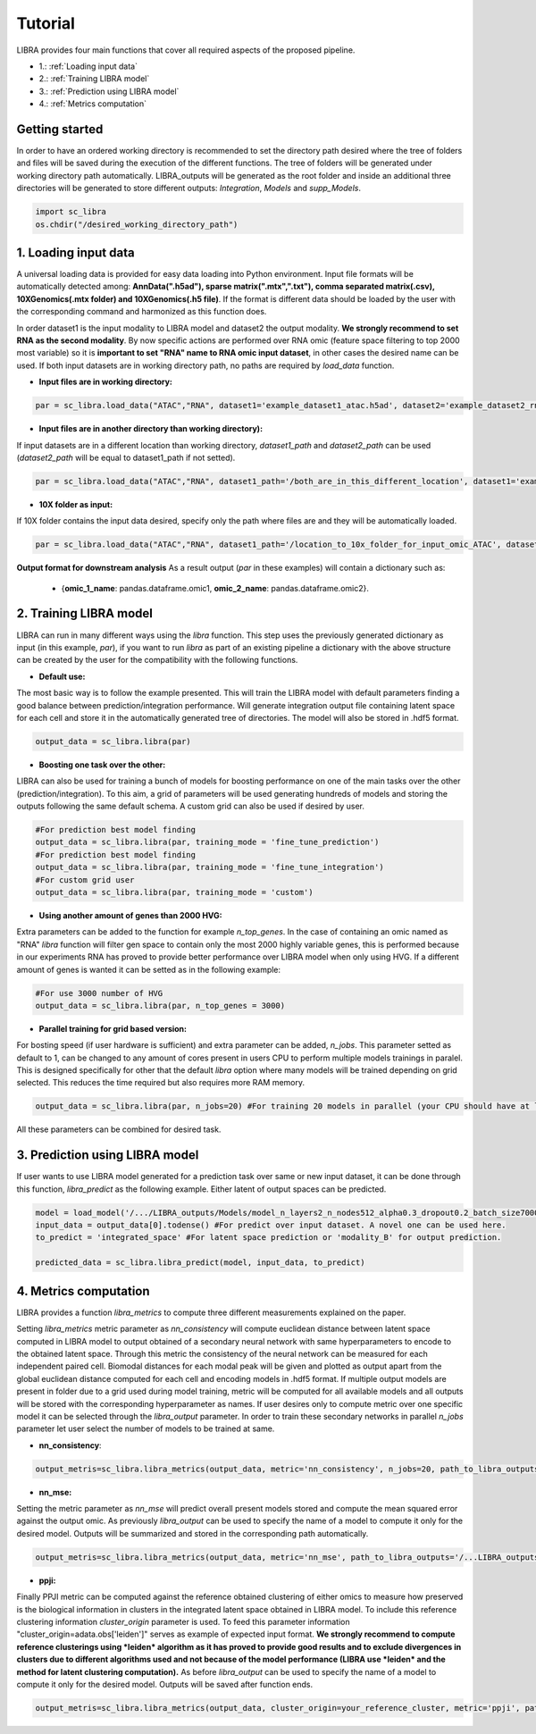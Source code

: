 Tutorial
==========

LIBRA provides four main functions that cover all required aspects of the proposed pipeline.

- 1.: :ref:`Loading input data`
- 2.: :ref:`Training LIBRA model`
- 3.: :ref:`Prediction using LIBRA model`
- 4.: :ref:`Metrics computation`

Getting started
------------

In order to have an ordered working directory is recommended to set the directory path desired where the tree of folders and files will be saved during the execution of the different functions. The tree of folders will be generated under working directory path automatically. LIBRA_outputs will be generated as the root folder and inside an additional three directories will be generated to store different outputs: *Integration*, *Models* and *supp_Models*.

.. code-block:: python

    import sc_libra
    os.chdir("/desired_working_directory_path")

.. _Loading input data:

1. Loading input data 
------------------

A universal loading data is provided for easy data loading into Python environment. Input file formats will be automatically detected among: **AnnData(".h5ad"), sparse matrix(".mtx",".txt"), comma separated matrix(.csv), 10XGenomics(.mtx folder) and 10XGenomics(.h5 file)**. If the format is different data should be loaded by the user with the corresponding command and harmonized as this function does. 

In order dataset1 is the input modality to LIBRA model and dataset2 the output modality. **We strongly recommend to set RNA as the second modality**. By now specific actions are performed over RNA omic (feature space filtering to top 2000 most variable) so it is **important to set "RNA" name to RNA omic input dataset**, in other cases the desired name can be used. If both input datasets are in working directory path, no paths are required by *load_data* function.

- **Input files are in working directory:**

.. code-block:: python

    par = sc_libra.load_data("ATAC","RNA", dataset1='example_dataset1_atac.h5ad', dataset2='example_dataset2_rna.h5ad')
    
- **Input files are in another directory than working directory):**

If input datasets are in a different location than working directory, *dataset1_path* and *dataset2_path* can be used (*dataset2_path* will be equal to dataset1_path if not setted).

.. code-block:: python

    par = sc_libra.load_data("ATAC","RNA", dataset1_path='/both_are_in_this_different_location', dataset1='example_dataset1_atac', dataset2='example_dataset2_rna.h5ad')

- **10X folder as input:**

If 10X folder contains the input data desired, specify only the path where files are and they will be automatically loaded.

.. code-block:: python

    par = sc_libra.load_data("ATAC","RNA", dataset1_path='/location_to_10x_folder_for_input_omic_ATAC', dataset2_path='/location_to_10x_folder_for_output_omic_RNA')

**Output format for downstream analysis**
As a result output (*par* in these examples) will contain a dictionary such as:

   - {**omic_1_name**: pandas.dataframe.omic1, **omic_2_name**: pandas.dataframe.omic2}.

.. _Training LIBRA model:

2. Training LIBRA model
--------------------

LIBRA can run in many different ways using the *libra* function. This step uses the previously generated dictionary as input (in this example, *par*), if you want to run *libra* as part of an existing pipeline a dictionary with the above structure can be created by the user for the compatibility with the following functions. 

- **Default use:**

The most basic way is to follow the example presented. This will train the LIBRA model with default parameters finding a good balance between prediction/integration performance. Will generate integration output file containing latent space for each cell and store it in the automatically generated tree of directories. The model will also be stored in .hdf5 format.

.. code-block:: python

    output_data = sc_libra.libra(par)

- **Boosting one task over the other:**

LIBRA can also be used for training a bunch of models for boosting performance on one of the main tasks over the other (prediction/integration). To this aim, a grid of parameters will be used generating hundreds of models and storing the outputs following the same default schema. A custom grid can also be used if desired by user.

.. code-block:: python

    #For prediction best model finding
    output_data = sc_libra.libra(par, training_mode = 'fine_tune_prediction') 
    #For prediction best model finding
    output_data = sc_libra.libra(par, training_mode = 'fine_tune_integration') 
    #For custom grid user
    output_data = sc_libra.libra(par, training_mode = 'custom') 
 
- **Using another amount of genes than 2000 HVG:**

Extra parameters can be added to the function for example *n_top_genes*. In the case of containing an omic named as "RNA" *libra* function will filter gen space to contain only the most 2000 highly variable genes, this is performed because in our experiments RNA has proved to provide better performance over LIBRA model when only using HVG. If a different amount of genes is wanted it can be setted as in the following example:

.. code-block:: python
    
    #For use 3000 number of HVG
    output_data = sc_libra.libra(par, n_top_genes = 3000) 
    
- **Parallel training for grid based version:**

For bosting speed (if user hardware is sufficient) and extra parameter can be added, *n_jobs*. This parameter setted as default to 1, can be changed to any amount of cores present in users CPU to perform multiple models trainings in paralel. This is designed specifically for other that the default *libra* option where many models will be trained depending on grid selected. This reduces the time required but also requires more RAM memory.

.. code-block:: python

    output_data = sc_libra.libra(par, n_jobs=20) #For training 20 models in parallel (your CPU should have at least 20 cores, and enought RAM to handle them in memmory).

All these parameters can be combined for desired task.

.. _Prediction using LIBRA model:

3. Prediction using LIBRA model
----------------------------

If user wants to use LIBRA model generated for a prediction task over same or new input dataset, it can be done through this function, *libra_predict* as the following example. Either latent of output spaces can be predicted.

.. code-block:: python
    
    model = load_model('/.../LIBRA_outputs/Models/model_n_layers2_n_nodes512_alpha0.3_dropout0.2_batch_size7000_mid_layer10.hdf5')
    input_data = output_data[0].todense() #For predict over input dataset. A novel one can be used here.
    to_predict = 'integrated_space' #For latent space prediction or 'modality_B' for output prediction.
    
    predicted_data = sc_libra.libra_predict(model, input_data, to_predict)

.. _Metrics computation:

4. Metrics computation
-------------------
LIBRA provides a function *libra_metrics* to compute three different measurements explained on the paper.

Setting *libra_metrics* metric parameter as *nn_consistency* will compute euclidean distance between latent space computed in LIBRA model to output obtained of a secondary neural network with same hyperparameters to encode to the obtained latent space. Through this metric the consistency of the neural network can be measured for each independent paired cell. Biomodal distances for each modal peak will be given and plotted as output apart from the global euclidean distance computed for each cell and encoding models in .hdf5 format. If multiple output models are present in folder due to a grid used during model training, metric will be computed for all available models and all outputs will be stored with the corresponding hyperparameter as names. If user desires only to compute metric over one specific model it can be selected through the *libra_output* parameter. In order to train these secondary networks in parallel *n_jobs* parameter let user select the number of models to be trained at same.

- **nn_consistency**:

.. code-block:: python
    
    output_metris=sc_libra.libra_metrics(output_data, metric='nn_consistency', n_jobs=20, path_to_libra_outputs='/...LIBRA_outputs/Integration/') #For compute over all models trained with a parallel value of 20.


- **nn_mse:**

Setting the metric parameter as *nn_mse* will predict overall present models stored and compute the mean squared error against the output omic. As previously *libra_output* can be used to specify the name of a model to compute it only for the desired model. Outputs will be summarized and stored in the corresponding path automatically.

.. code-block:: python
    
    output_metris=sc_libra.libra_metrics(output_data, metric='nn_mse', path_to_libra_outputs='/...LIBRA_outputs/Models/')

- **ppji:**

Finally PPJI metric can be computed against the reference obtained clustering of either omics to measure how preserved is the biological information in clusters in the integrated latent space obtained in LIBRA model. To include this reference clustering information *cluster_origin* parameter is used. To feed this parameter information "cluster_origin=adata.obs['leiden']" serves as example of expected input format. **We strongly recommend to compute reference clusterings using *leiden* algorithm as it has proved to provide good results and to exclude divergences in clusters due to different algorithms used and not because of the model performance (LIBRA use *leiden* and the method for latent clustering computation).** As before *libra_output* can be used to specify the name of a model to compute it only for the desired model. Outputs will be saved after function ends.

.. code-block:: python
    
    output_metris=sc_libra.libra_metrics(output_data, cluster_origin=your_reference_cluster, metric='ppji', path_to_libra_outputs='/...LIBRA_outputs/Integration/')
    

